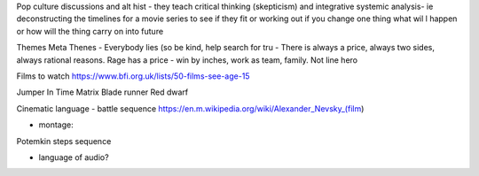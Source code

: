 Pop culture discussions and alt hist - they teach critical thinking (skepticism) and integrative systemic analysis- ie deconstructing the timelines for a movie series to see if they fit or working out if you change one thing what wil l happen or how will the thing carry on into future 


Themes
Meta Thenes
- Everybody lies (so be kind, help search for tru
- There is always a price, always two sides, always rational reasons. Rage has a price 
- win by inches, work as team, family. Not line hero



Films to watch 
https://www.bfi.org.uk/lists/50-films-see-age-15

Jumper
In Time
Matrix
Blade runner
Red dwarf 


Cinematic language
- battle sequence 
https://en.m.wikipedia.org/wiki/Alexander_Nevsky_(film)

- montage: 
Potemkin steps sequence 

- language of audio? 


